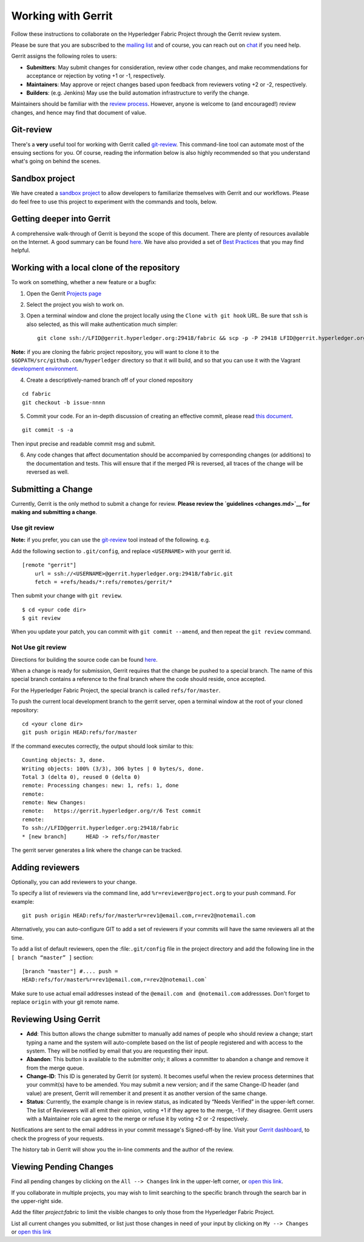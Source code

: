Working with Gerrit
===================

Follow these instructions to collaborate on the Hyperledger Fabric
Project through the Gerrit review system.

Please be sure that you are subscribed to the `mailing
list <http://lists.hyperledger.org/mailman/listinfo/hyperledger-fabric>`__
and of course, you can reach out on
`chat <https://chat.hyperledger.org/>`__ if you need help.

Gerrit assigns the following roles to users:

-  **Submitters**: May submit changes for consideration, review other
   code changes, and make recommendations for acceptance or rejection by
   voting +1 or -1, respectively.
-  **Maintainers**: May approve or reject changes based upon feedback
   from reviewers voting +2 or -2, respectively.
-  **Builders**: (e.g. Jenkins) May use the build automation
   infrastructure to verify the change.

Maintainers should be familiar with the `review
process <reviewing.md>`__. However, anyone is welcome to (and
encouraged!) review changes, and hence may find that document of value.

Git-review
----------

There's a **very** useful tool for working with Gerrit called
`git-review <https://www.mediawiki.org/wiki/Gerrit/git-review>`__. This
command-line tool can automate most of the ensuing sections for you. Of
course, reading the information below is also highly recommended so that
you understand what's going on behind the scenes.

Sandbox project
---------------

We have created a `sandbox
project <https://gerrit.hyperledger.org/r/#/admin/projects/lf-sandbox>`__
to allow developers to familiarize themselves with Gerrit and our
workflows. Please do feel free to use this project to experiment with
the commands and tools, below.

Getting deeper into Gerrit
--------------------------

A comprehensive walk-through of Gerrit is beyond the scope of this
document. There are plenty of resources available on the Internet. A
good summary can be found
`here <https://www.mediawiki.org/wiki/Gerrit/Tutorial>`__. We have also
provided a set of `Best Practices <best-practices.md>`__ that you may
find helpful.

Working with a local clone of the repository
--------------------------------------------

To work on something, whether a new feature or a bugfix:

1. Open the Gerrit `Projects
   page <https://gerrit.hyperledger.org/r/#/admin/projects/>`__

2. Select the project you wish to work on.

3. Open a terminal window and clone the project locally using the
   ``Clone with git hook`` URL. Be sure that ``ssh`` is also selected,
   as this will make authentication much simpler:

   ::

       git clone ssh://LFID@gerrit.hyperledger.org:29418/fabric && scp -p -P 29418 LFID@gerrit.hyperledger.org:hooks/commit-msg fabric/.git/hooks/

**Note:** if you are cloning the fabric project repository, you will
want to clone it to the ``$GOPATH/src/github.com/hyperledger`` directory
so that it will build, and so that you can use it with the Vagrant
`development environment <../dev-setup/devenv.md>`__.

4. Create a descriptively-named branch off of your cloned repository

::

    cd fabric
    git checkout -b issue-nnnn

5. Commit your code. For an in-depth discussion of creating an effective
   commit, please read `this document <changes.md>`__.

::

    git commit -s -a

Then input precise and readable commit msg and submit.

6. Any code changes that affect documentation should be accompanied by
   corresponding changes (or additions) to the documentation and tests.
   This will ensure that if the merged PR is reversed, all traces of the
   change will be reversed as well.

Submitting a Change
-------------------

Currently, Gerrit is the only method to submit a change for review.
**Please review the `guidelines <changes.md>`__ for making and
submitting a change**.

Use git review
~~~~~~~~~~~~~~

**Note:** if you prefer, you can use the `git-review <#git-review>`__
tool instead of the following. e.g.

Add the following section to ``.git/config``, and replace ``<USERNAME>``
with your gerrit id.

::

    [remote "gerrit"]
        url = ssh://<USERNAME>@gerrit.hyperledger.org:29418/fabric.git
        fetch = +refs/heads/*:refs/remotes/gerrit/*

Then submit your change with ``git review``.

::

    $ cd <your code dir>
    $ git review

When you update your patch, you can commit with ``git commit --amend``,
and then repeat the ``git review`` command.

Not Use git review
~~~~~~~~~~~~~~~~~~

Directions for building the source code can be found
`here <../dev-setup/build.md>`__.

When a change is ready for submission, Gerrit requires that the change
be pushed to a special branch. The name of this special branch contains
a reference to the final branch where the code should reside, once
accepted.

For the Hyperledger Fabric Project, the special branch is called
``refs/for/master``.

To push the current local development branch to the gerrit server, open
a terminal window at the root of your cloned repository:

::

    cd <your clone dir>
    git push origin HEAD:refs/for/master

If the command executes correctly, the output should look similar to
this:

::

    Counting objects: 3, done.
    Writing objects: 100% (3/3), 306 bytes | 0 bytes/s, done.
    Total 3 (delta 0), reused 0 (delta 0)
    remote: Processing changes: new: 1, refs: 1, done
    remote:
    remote: New Changes:
    remote:   https://gerrit.hyperledger.org/r/6 Test commit
    remote:
    To ssh://LFID@gerrit.hyperledger.org:29418/fabric
    * [new branch]      HEAD -> refs/for/master

The gerrit server generates a link where the change can be tracked.

Adding reviewers
----------------

Optionally, you can add reviewers to your change.

To specify a list of reviewers via the command line, add
``%r=reviewer@project.org`` to your push command. For example:

::

    git push origin HEAD:refs/for/master%r=rev1@email.com,r=rev2@notemail.com

Alternatively, you can auto-configure GIT to add a set of reviewers if
your commits will have the same reviewers all at the time.

To add a list of default reviewers, open the :file:``.git/config`` file
in the project directory and add the following line in the
``[ branch “master” ]`` section:

::

    [branch "master"] #.... push =
    HEAD:refs/for/master%r=rev1@email.com,r=rev2@notemail.com`

Make sure to use actual email addresses instead of the
``@email.com and @notemail.com`` addressses. Don't forget to replace
``origin`` with your git remote name.

Reviewing Using Gerrit
----------------------

-  **Add**: This button allows the change submitter to manually add
   names of people who should review a change; start typing a name and
   the system will auto-complete based on the list of people registered
   and with access to the system. They will be notified by email that
   you are requesting their input.

-  **Abandon**: This button is available to the submitter only; it
   allows a committer to abandon a change and remove it from the merge
   queue.

-  **Change-ID**: This ID is generated by Gerrit (or system). It becomes
   useful when the review process determines that your commit(s) have to
   be amended. You may submit a new version; and if the same Change-ID
   header (and value) are present, Gerrit will remember it and present
   it as another version of the same change.

-  **Status**: Currently, the example change is in review status, as
   indicated by “Needs Verified” in the upper-left corner. The list of
   Reviewers will all emit their opinion, voting +1 if they agree to the
   merge, -1 if they disagree. Gerrit users with a Maintainer role can
   agree to the merge or refuse it by voting +2 or -2 respectively.

Notifications are sent to the email address in your commit message's
Signed-off-by line. Visit your `Gerrit
dashboard <https://gerrit.hyperledger.org/r/#/dashboard/self>`__, to
check the progress of your requests.

The history tab in Gerrit will show you the in-line comments and the
author of the review.

Viewing Pending Changes
-----------------------

Find all pending changes by clicking on the ``All --> Changes`` link in
the upper-left corner, or `open this
link <https://gerrit.hyperledger.org/r/#/q/project:fabric>`__.

If you collaborate in multiple projects, you may wish to limit searching
to the specific branch through the search bar in the upper-right side.

Add the filter *project:fabric* to limit the visible changes to only
those from the Hyperledger Fabric Project.

List all current changes you submitted, or list just those changes in
need of your input by clicking on ``My --> Changes`` or `open this
link <https://gerrit.hyperledger.org/r/#/dashboard/self>`__
